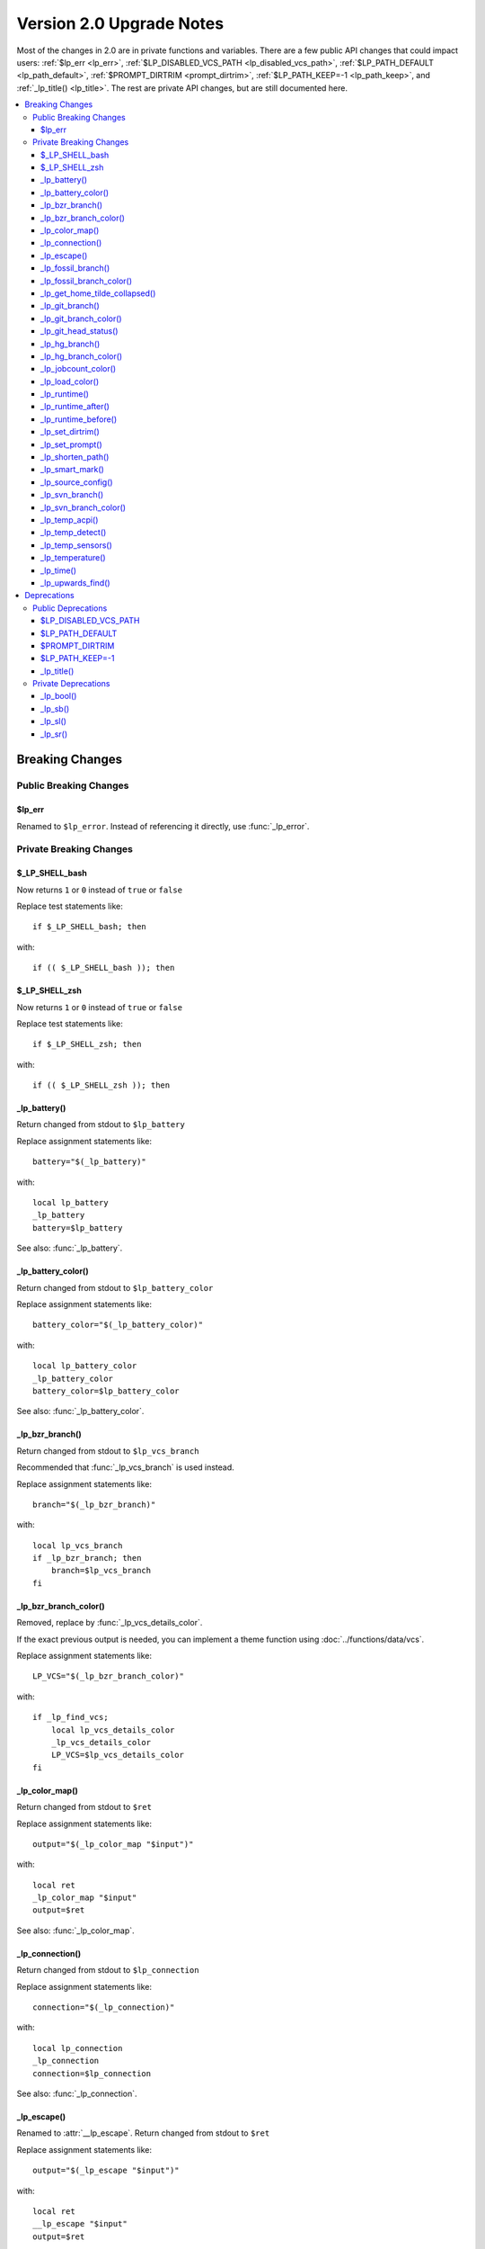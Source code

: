 Version 2.0 Upgrade Notes
*************************

Most of the changes in 2.0 are in private functions and variables. There are a
few public API changes that could impact users: :ref:`$lp_err <lp_err>`,
:ref:`$LP_DISABLED_VCS_PATH <lp_disabled_vcs_path>`, :ref:`$LP_PATH_DEFAULT
<lp_path_default>`, :ref:`$PROMPT_DIRTRIM <prompt_dirtrim>`,
:ref:`$LP_PATH_KEEP=-1 <lp_path_keep>`, and :ref:`_lp_title() <lp_title>`. The
rest are private API changes, but are still documented here.

.. contents::
   :local:

.. spelling:word-list::
   acpi
   bool
   bzr
   dirtrim
   hg
   jobcount
   lp
   sb
   sl
   sr
   svn

Breaking Changes
++++++++++++++++

Public Breaking Changes
=======================

.. _lp_err:

$lp_err
-------

Renamed to ``$lp_error``. Instead of referencing it directly, use
:func:`_lp_error`.

Private Breaking Changes
========================

$_LP_SHELL_bash
---------------

Now returns ``1`` or ``0`` instead of ``true`` or ``false``

Replace test statements like::

   if $_LP_SHELL_bash; then

with::

   if (( $_LP_SHELL_bash )); then

$_LP_SHELL_zsh
--------------

Now returns ``1`` or ``0`` instead of ``true`` or ``false``

Replace test statements like::

   if $_LP_SHELL_zsh; then

with::

   if (( $_LP_SHELL_zsh )); then

_lp_battery()
-------------

Return changed from stdout to ``$lp_battery``

Replace assignment statements like::

   battery="$(_lp_battery)"

with::

   local lp_battery
   _lp_battery
   battery=$lp_battery

See also: :func:`_lp_battery`.

_lp_battery_color()
-------------------

Return changed from stdout to ``$lp_battery_color``

Replace assignment statements like::

   battery_color="$(_lp_battery_color)"

with::

   local lp_battery_color
   _lp_battery_color
   battery_color=$lp_battery_color

See also: :func:`_lp_battery_color`.

_lp_bzr_branch()
----------------

Return changed from stdout to ``$lp_vcs_branch``

Recommended that :func:`_lp_vcs_branch` is used instead.

Replace assignment statements like::

   branch="$(_lp_bzr_branch)"

with::

   local lp_vcs_branch
   if _lp_bzr_branch; then
       branch=$lp_vcs_branch
   fi

_lp_bzr_branch_color()
----------------------

Removed, replace by :func:`_lp_vcs_details_color`.

If the exact previous output is needed, you can implement a theme function using
:doc:`../functions/data/vcs`.

Replace assignment statements like::

   LP_VCS="$(_lp_bzr_branch_color)"

with::

   if _lp_find_vcs;
       local lp_vcs_details_color
       _lp_vcs_details_color
       LP_VCS=$lp_vcs_details_color
   fi

_lp_color_map()
---------------

Return changed from stdout to ``$ret``

Replace assignment statements like::

   output="$(_lp_color_map "$input")"

with::

   local ret
   _lp_color_map "$input"
   output=$ret

See also: :func:`_lp_color_map`.

_lp_connection()
----------------

Return changed from stdout to ``$lp_connection``

Replace assignment statements like::

   connection="$(_lp_connection)"

with::

   local lp_connection
   _lp_connection
   connection=$lp_connection

See also: :func:`_lp_connection`.

_lp_escape()
------------

Renamed to :attr:`__lp_escape`.
Return changed from stdout to ``$ret``

Replace assignment statements like::

   output="$(_lp_escape "$input")"

with::

   local ret
   __lp_escape "$input"
   output=$ret

_lp_fossil_branch()
-------------------

Return changed from stdout to ``$lp_vcs_branch``

Recommended that :func:`_lp_vcs_branch` is used instead.

No longer returns "no-branch" if branch not found.

Replace assignment statements like::

   branch="$(_lp_fossil_branch)"

with::

   local lp_vcs_branch
   if _lp_fossil_branch; then
       branch=$lp_vcs_branch
   else
       branch="no-branch"
   fi

_lp_fossil_branch_color()
-------------------------

Removed, replace by :func:`_lp_vcs_details_color`.

If the exact previous output is needed, you can implement a theme function using
:doc:`../functions/data/vcs`.

Replace assignment statements like::

   LP_VCS="$(_lp_fossil_branch_color)"

with::

   if _lp_find_vcs;
       local lp_vcs_details_color
       _lp_vcs_details_color
       LP_VCS=$lp_vcs_details_color
   fi

_lp_get_home_tilde_collapsed()
------------------------------

Renamed to :func:`__lp_pwd_tilde`.

Return changed from stdout to ``$lp_pwd_tilde``

Recommended that :attr:`_lp_path_format` is used instead.

Replace assignment statements like::

   working_dir="$(_lp_get_home_tilde_collapsed)"

with::

   local lp_pwd_tilde
   __lp_pwd_tilde
   working_dir=$lp_pwd_tilde

_lp_git_branch()
----------------

Return changed from stdout to ``$lp_vcs_branch``

Recommended that :func:`_lp_vcs_branch` is used instead.

No longer returns commit hash if branch not found.

Replace assignment statements like::

   branch="$(_lp_git_branch)"

with::

   local lp_vcs_branch
   if _lp_git_branch; then
       branch=$lp_vcs_branch
   else
       local lp_vcs_commit_id
       _lp_git_commit_id
       branch=$lp_vcs_commit_id
   fi

_lp_git_branch_color()
----------------------

Removed, replace by :func:`_lp_vcs_details_color`.

Replace assignment statements like::

   LP_VCS="$(_lp_git_branch_color)"

with::

   if _lp_find_vcs;
       local lp_vcs_details_color
       _lp_vcs_details_color
       LP_VCS=$lp_vcs_details_color
   fi

_lp_git_head_status()
---------------------

Return changed from stdout to ``$lp_vcs_head_status``

Recommended that :func:`_lp_vcs_head_status` is used instead.

Replace assignment statements like::

   head_status="$(_lp_git_head_status)"

with::

   local lp_vcs_head_status
   _lp_git_head_status
   head_status=$lp_vcs_head_status

See also: :func:`_lp_git_head_status`.

_lp_hg_branch()
---------------

Return changed from stdout to ``$lp_vcs_branch``

Recommended that :func:`_lp_vcs_branch` is used instead.

Replace assignment statements like::

   branch="$(_lp_hg_branch)"

with::

   local lp_vcs_branch
   if _lp_hg_branch; then
       branch=$lp_vcs_branch
   fi

_lp_hg_branch_color()
---------------------

Removed, replace by :func:`_lp_vcs_details_color`.

If the exact previous output is needed, you can implement a theme function using
:doc:`../functions/data/vcs`.

Replace assignment statements like::

   LP_VCS="$(_lp_hg_branch_color)"

with::

   if _lp_find_vcs;
       local lp_vcs_details_color
       _lp_vcs_details_color
       LP_VCS=$lp_vcs_details_color
   fi

_lp_jobcount_color()
--------------------

Return changed from stdout to ``$lp_jobcount_color``

Replace assignment statements like::

   jobcount_color="$(_lp_jobcount_color)"

with::

   local lp_jobcount_color
   _lp_jobcount_color
   jobcount_color=$lp_jobcount_color

See also: :func:`_lp_jobcount_color`.

_lp_load_color()
----------------

Return changed from stdout to ``$lp_load_color``

Replace assignment statements like::

   load_color="$(_lp_load_color)"

with::

   local lp_load_color
   _lp_load_color
   load_color=$lp_load_color

See also: :func:`_lp_load_color`.

_lp_runtime()
-------------

Renamed to :func:`_lp_runtime_color`.

Return changed from stdout to ``$lp_runtime_color``

Replace assignment statements like::

   runtime_color="$(_lp_runtime)"

with::

   local lp_runtime_color
   _lp_runtime_color
   runtime_color=$lp_runtime_color

_lp_runtime_after()
-------------------

Renamed to :func:`__lp_runtime_after`.

Recommended to not use this internal function.

_lp_runtime_before()
--------------------

Renamed to :func:`__lp_runtime_before`.

Recommended to not use this internal function.

_lp_set_dirtrim()
-----------------

Removed and replaced by :attr:`_lp_path_format`.
Support for ``\w`` in ``PS1`` has been dropped.

_lp_set_prompt()
----------------

Renamed to :attr:`__lp_set_prompt`.

Recommended to not use this internal function.

_lp_shorten_path()
------------------

Removed and replaced by :func:`_lp_path_format`.

Replace assignment statements like::

   cwd="$(_lp_shorten_path)"

with::

   local lp_path_format
   _lp_path_format "$LP_COLOR_PATH" "$LP_COLOR_PATH_LAST_DIR" "$LP_COLOR_PATH_VCS_ROOT" "$LP_COLOR_PATH_SHORTENED" "/" "$LP_COLOR_PATH_SEPARATOR"
   cwd=$lp_path_format

_lp_smart_mark()
----------------

Return changed from stdout to ``$lp_smart_mark``

Replace assignment statements like::

   mark="$(_lp_smart_mark)"

with::

   local lp_smart_mark
   _lp_smart_mark
   mark=$lp_smart_mark

See also: :func:`_lp_smart_mark`.

_lp_source_config()
-------------------

Renamed to :attr:`__lp_source_config`.

Recommended to not use this internal function.

_lp_svn_branch()
----------------

Return changed from stdout to ``$lp_vcs_branch``

Recommended that :func:`_lp_vcs_branch` is used instead.

No longer returns directory name if branch not found.

Replace assignment statements like::

   branch="$(_lp_svn_branch)"

with::

   local lp_vcs_branch
   if _lp_svn_branch; then
       branch=$lp_vcs_branch
   else
       local lp_vcs_commit_id
       _lp_svn_commit_id
       branch=$lp_vcs_commit_id
   fi

_lp_svn_branch_color()
----------------------

Removed, replace by :func:`_lp_vcs_details_color`.

If the exact previous output is needed, you can implement a theme function using
:doc:`../functions/data/vcs`.

Replace assignment statements like::

   LP_VCS="$(_lp_svn_branch_color)"

with::

   if _lp_find_vcs;
       local lp_vcs_details_color
       _lp_vcs_details_color
       LP_VCS=$lp_vcs_details_color
   fi

_lp_temp_acpi()
---------------

Renamed to :func:`__lp_temp_acpi`.

Recommended that :func:`_lp_temperature` is used instead.

Return changed from ``$temperature`` to ``$lp_temperature``.

Replace statements like::

   _lp_temp_acpi
   # use $temperature

with::

   __lp_temp_acpi
   # use $lp_temperature

_lp_temp_detect()
-----------------

Renamed to :func:`__lp_temp_detect`.

Recommended to not use this internal function.

_lp_temp_sensors()
------------------

Renamed to :func:`__lp_temp_sensors`.

Recommended that :func:`_lp_temperature` is used instead.

Return changed from ``$temperature`` to ``$lp_temperature``.

Replace statements like::

   _lp_temp_sensors
   # use $temperature

with::

   __lp_temp_sensors
   # use $lp_temperature

_lp_temperature()
-----------------

Renamed to :func:`_lp_temperature_color`.

Return changed from stdout to ``$lp_temperature_color``

Replace assignment statements like::

   temp_color="$(_lp_temperature)"

with::

   local lp_temperature_color
   _lp_temperature_color
   temp_color=$lp_temperature_color

Not to be confused with the new :func:`_lp_temperature`.

_lp_time()
----------

Split into :func:`_lp_time`, :func:`_lp_time_color`, :func:`_lp_analog_time`,
and :func:`_lp_analog_time_color`.

The return value is no longer stored in ``LP_TIME``.

Replace statements like::

   _lp_time

with::

   local lp_time_color lp_analog_time_color
   if _lp_time_color; then
       LP_TIME="${lp_time_color} "
   elif _lp_analog_time_color; then
       LP_TIME="${lp_analog_time_color} "
   else
       LP_TIME=
   fi

_lp_upwards_find()
------------------

Replaced by :func:`_lp_find_vcs`.

Replace statements like::

   _lp_upwards_find .hg || return

with::

   local lp_vcs_type lp_vcs_root
   _lp_find_vcs && [[ $lp_vcs_type == hg ]] || return

Deprecations
++++++++++++

Public Deprecations
===================

.. _lp_disabled_vcs_path:

$LP_DISABLED_VCS_PATH
---------------------

Replaced by :attr:`LP_DISABLED_VCS_PATHS` array variable.

Replace a set statement like::

   LP_DISABLED_VCS_PATH="/my/one/path:/my/other/path"

with::

   LP_DISABLED_VCS_PATHS=("/my/one/path" "/my/other/path")

.. _lp_path_default:

$LP_PATH_DEFAULT
----------------

Replaced by :attr:`LP_PATH_METHOD`.

If one of the many new shortening methods does not effectively replace your use
case, please open an enhancement request.

.. _prompt_dirtrim:

$PROMPT_DIRTRIM
---------------

``$PROMPT_DIRTRIM`` calculation is no longer supported. Replaced by
:attr:`LP_PATH_METHOD` set to ``truncate_chars_from_path_left``.

.. _lp_path_keep:

$LP_PATH_KEEP=-1
----------------

:attr:`LP_PATH_KEEP` set to ``-1`` is replaced by :attr:`LP_PATH_METHOD` set to
``truncate_to_last_dir``.

.. _lp_title:

_lp_title()
-----------

Replaced by :func:`_lp_formatted_title`.

Most likely would have been used in a template or ``.ps1`` file.

Replace a call like::

   LP_TITLE="$(_lp_title "$PS1")"
   PS1="${LP_TITLE}${PS1}"

with::

   _lp_formatted_title "$PS1"

Private Deprecations
====================

_lp_bool()
----------

Replaced by manually storing return codes.

Most often, the return code can be used in an ``if`` block, and never needs to
be stored::

   if _lp_http_proxy; then
   ...

If the function returns a more complicated return code, you can store it like
this::

   _lp_user
   local -i code="$?"

or like this if the code only matters if it is not zero::

   _lp_user || local -i code="$?"

_lp_sb()
--------

Replaced by data functions indicating if they returned data or not. For
example::

   if _lp_http_proxy; then
       my_data="${lp_http_proxy} "
   else
       my_data=""
   fi

If the string source is not a data function, you can replace this function with
a structure like::

   [[ -n $my_data ]] && my_data=" ${my_data} "

With spaces before or after as needed.

_lp_sl()
--------

See ``_lp_sb()`` above.

_lp_sr()
--------

See ``_lp_sb()`` above.

